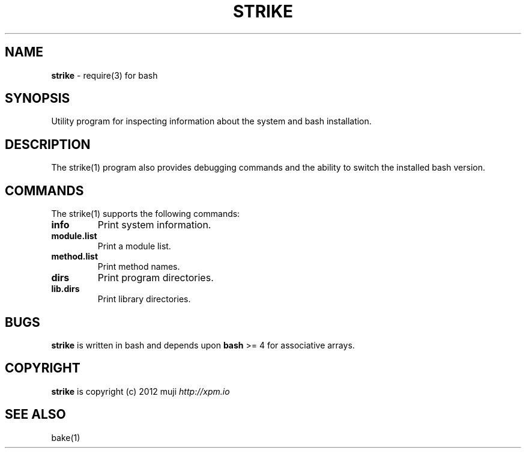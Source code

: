 .\" generated with Ronn/v0.7.3
.\" http://github.com/rtomayko/ronn/tree/0.7.3
.
.TH "STRIKE" "1" "December 2012" "" ""
.
.SH "NAME"
\fBstrike\fR \- require(3) for bash
.
.SH "SYNOPSIS"
Utility program for inspecting information about the system and bash installation\.
.
.SH "DESCRIPTION"
The strike(1) program also provides debugging commands and the ability to switch the installed bash version\.
.
.SH "COMMANDS"
The strike(1) supports the following commands:
.
.TP
\fBinfo\fR
Print system information\.
.
.TP
\fBmodule\.list\fR
Print a module list\.
.
.TP
\fBmethod\.list\fR
Print method names\.
.
.TP
\fBdirs\fR
Print program directories\.
.
.TP
\fBlib\.dirs\fR
Print library directories\.
.
.SH "BUGS"
\fBstrike\fR is written in bash and depends upon \fBbash\fR >= 4 for associative arrays\.
.
.SH "COPYRIGHT"
\fBstrike\fR is copyright (c) 2012 muji \fIhttp://xpm\.io\fR
.
.SH "SEE ALSO"
bake(1)
